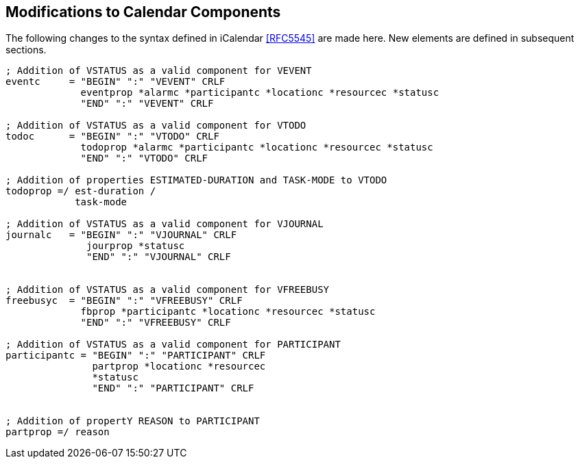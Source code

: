 [[modifications-to-calendar-components]]

== Modifications to Calendar Components

The following changes to the syntax defined in iCalendar <<RFC5545>>
are made here. New elements are defined in subsequent sections.

[source,bnf]
----
; Addition of VSTATUS as a valid component for VEVENT
eventc     = "BEGIN" ":" "VEVENT" CRLF
             eventprop *alarmc *participantc *locationc *resourcec *statusc
             "END" ":" "VEVENT" CRLF

; Addition of VSTATUS as a valid component for VTODO
todoc      = "BEGIN" ":" "VTODO" CRLF
             todoprop *alarmc *participantc *locationc *resourcec *statusc
             "END" ":" "VTODO" CRLF

; Addition of properties ESTIMATED-DURATION and TASK-MODE to VTODO
todoprop =/ est-duration /
            task-mode

; Addition of VSTATUS as a valid component for VJOURNAL
journalc   = "BEGIN" ":" "VJOURNAL" CRLF
              jourprop *statusc
              "END" ":" "VJOURNAL" CRLF


; Addition of VSTATUS as a valid component for VFREEBUSY
freebusyc  = "BEGIN" ":" "VFREEBUSY" CRLF
             fbprop *participantc *locationc *resourcec *statusc
             "END" ":" "VFREEBUSY" CRLF

; Addition of VSTATUS as a valid component for PARTICIPANT
participantc = "BEGIN" ":" "PARTICIPANT" CRLF
               partprop *locationc *resourcec
               *statusc
               "END" ":" "PARTICIPANT" CRLF


; Addition of propertY REASON to PARTICIPANT
partprop =/ reason

----